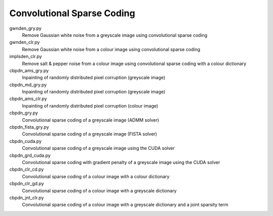 Convolutional Sparse Coding
---------------------------

gwnden_gry.py
  Remove Gaussian white noise from a greyscale image using convolutional sparse coding

gwnden_clr.py
  Remove Gaussian white noise from a colour image using convolutional sparse coding

implsden_clr.py
  Remove salt & pepper noise from a colour image using convolutional sparse coding with a colour dictionary

cbpdn_ams_gry.py
  Inpainting of randomly distributed pixel corruption (greyscale image)

cbpdn_md_gry.py
  Inpainting of randomly distributed pixel corruption (greyscale image)

cbpdn_ams_clr.py
  Inpainting of randomly distributed pixel corruption (colour image)

cbpdn_gry.py
  Convolutional sparse coding of a greyscale image (ADMM solver)

cbpdn_fista_gry.py
  Convolutional sparse coding of a greyscale image (FISTA solver)

cbpdn_cuda.py
  Convolutional sparse coding of a greyscale image using the CUDA solver

cbpdn_grd_cuda.py
  Convolutional sparse coding with gradient penalty of a greyscale image using the CUDA solver

cbpdn_clr_cd.py
  Convolutional sparse coding of a colour image with a colour dictionary

cbpdn_clr_gd.py
  Convolutional sparse coding of a colour image with a greyscale dictionary

cbpdn_jnt_clr.py
  Convolutional sparse coding of a colour image with a greyscale dictionary and a joint sparsity term
